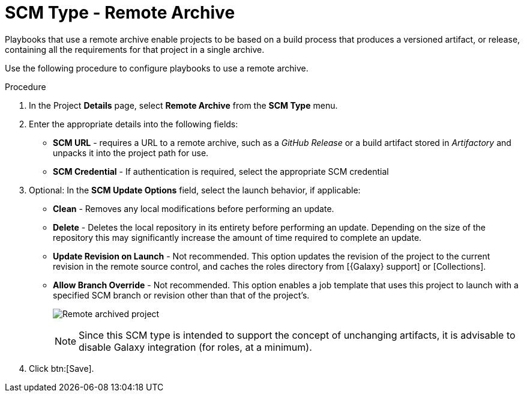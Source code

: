[id="proc-scm-remote-archive"]

= SCM Type - Remote Archive

Playbooks that use a remote archive enable projects to be based on a build process that produces a versioned artifact, or release,
containing all the requirements for that project in a single archive.

Use the following procedure to configure playbooks to use a remote archive.

.Procedure
. In the Project *Details* page, select *Remote Archive* from the *SCM Type* menu.
. Enter the appropriate details into the following fields:

* *SCM URL* - requires a URL to a remote archive, such as a _GitHub Release_ or a build artifact stored in _Artifactory_ and unpacks it into
the project path for use.
* *SCM Credential* - If authentication is required, select the appropriate SCM credential
. Optional: In the *SCM Update Options* field, select the launch behavior, if applicable:

* *Clean* - Removes any local modifications before performing an update.
* *Delete* - Deletes the local repository in its entirety before performing an update. 
Depending on the size of the repository this may significantly increase the amount of time required to complete an
update.
* *Update Revision on Launch* - Not recommended. This option updates the revision of the project to the current revision in the remote source control, and caches the roles directory from [{Galaxy} support] or [Collections].
* *Allow Branch Override* - Not recommended. This option enables a job template that uses this project to launch with a specified SCM branch or revision other than that of the project's.
+
image:projects-create-scm-rm-archive.png[Remote archived project]
+
[NOTE]
====
Since this SCM type is intended to support the concept of unchanging artifacts, it is advisable to disable Galaxy integration (for roles, at a minimum).
====

. Click btn:[Save].